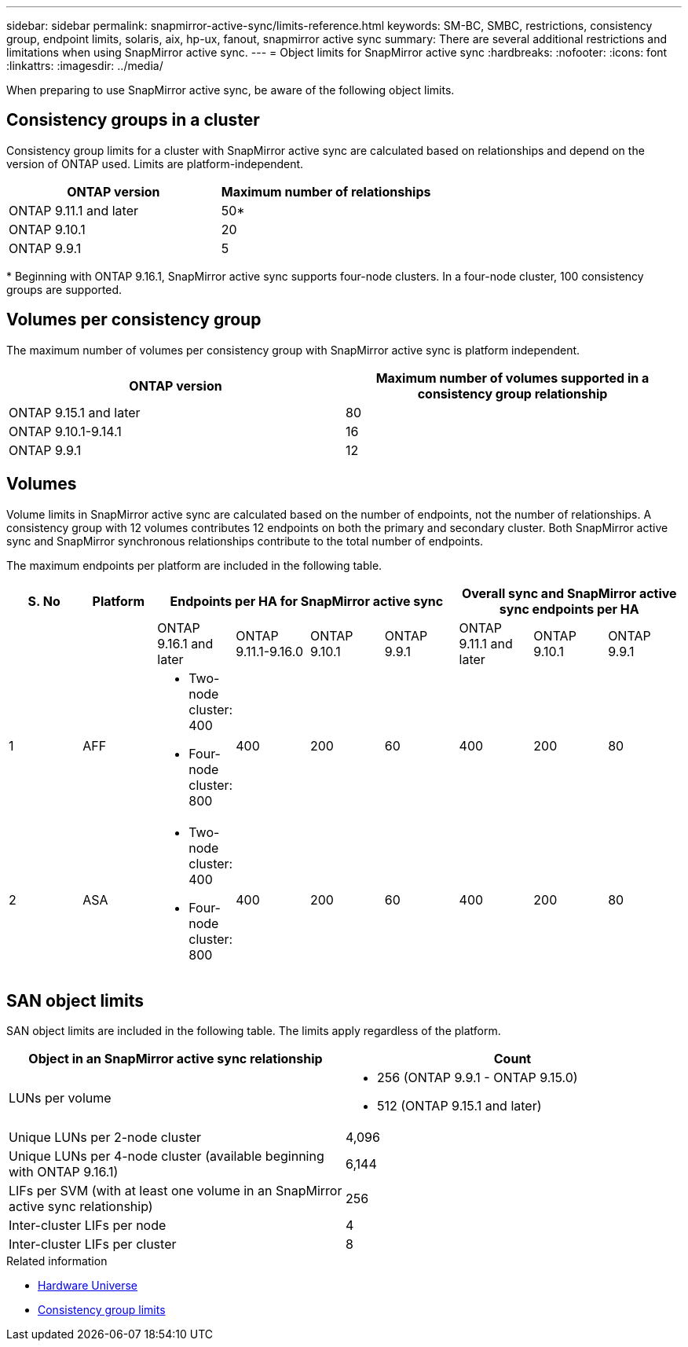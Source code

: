 ---
sidebar: sidebar
permalink: snapmirror-active-sync/limits-reference.html
keywords: SM-BC, SMBC, restrictions, consistency group, endpoint limits, solaris, aix, hp-ux, fanout, snapmirror active sync
summary: There are several additional restrictions and limitations when using SnapMirror active sync.
---
= Object limits for SnapMirror active sync
:hardbreaks:
:nofooter:
:icons: font
:linkattrs:
:imagesdir: ../media/

[.lead]
When preparing to use SnapMirror active sync, be aware of the following object limits. 

== Consistency groups in a cluster

Consistency group limits for a cluster with SnapMirror active sync are calculated based on relationships and depend on the version of ONTAP used. Limits are platform-independent. 

[options="header"]
|===
| ONTAP version | Maximum number of relationships
| ONTAP 9.11.1 and later | 50*
| ONTAP 9.10.1 | 20
| ONTAP 9.9.1 | 5
|===

{asterisk} Beginning with ONTAP 9.16.1, SnapMirror active sync supports four-node clusters. In a four-node cluster, 100 consistency groups are supported. 

== Volumes per consistency group

The maximum number of volumes per consistency group with SnapMirror active sync is platform independent. 

[options="header"]
|===
| ONTAP version | Maximum number of volumes supported in a consistency group relationship
| ONTAP 9.15.1 and later | 80 
| ONTAP 9.10.1-9.14.1 | 16 
| ONTAP 9.9.1 | 12 
|===

== Volumes

Volume limits in SnapMirror active sync are calculated based on the number of endpoints, not the number of relationships. A consistency group with 12 volumes contributes 12 endpoints on both the primary and secondary cluster. Both SnapMirror active sync and SnapMirror synchronous relationships contribute to the total number of endpoints.

The maximum endpoints per platform are included in the following table.

[options="header"]
|===
| S. No |Platform 4+| Endpoints per HA  for SnapMirror active sync 3+| Overall sync and SnapMirror active sync endpoints per HA
|
|
| ONTAP 9.16.1 and later | ONTAP 9.11.1-9.16.0 | ONTAP 9.10.1 | ONTAP 9.9.1
| ONTAP 9.11.1 and later | ONTAP 9.10.1 | ONTAP 9.9.1
|1 | AFF 
a| * Two-node cluster: 400
* Four-node cluster: 800
| 400 | 200 | 60 |400 | 200 | 80
|2 | ASA 
a| * Two-node cluster: 400
* Four-node cluster: 800 | 400 | 200 | 60 | 400 | 200 | 80
|===

== SAN object limits

SAN object limits are included in the following table. The limits apply regardless of the platform.

|===
|Object in an SnapMirror active sync relationship |Count

|LUNs per volume
a|* 256 (ONTAP 9.9.1 - ONTAP 9.15.0)
    * 512 (ONTAP 9.15.1 and later)
|Unique LUNs per 2-node cluster | 4,096
|Unique LUNs per 4-node cluster (available beginning with ONTAP 9.16.1) | 6,144
|LIFs per SVM (with at least one volume in an SnapMirror active sync relationship)
|256
|Inter-cluster LIFs per node
|4
|Inter-cluster LIFs per cluster
|8
|===

.Related information 
* link:https://hwu.netapp.com/[Hardware Universe^]
* link:../consistency-groups/limits.html[Consistency group limits^]

// 2025 2 jan, ONTAPDOC-2251
// 2024-Aug-30, ONTAPDOC-2346
// 6 may 2024, ontapdoc-1478
// 2024 Feb 08, Git Issue 1173
// 2023 Nov 22, Git Issue 1173
// ontapdoc-915, 16 april 2023
// ontapdoc-804, 1 april 2023
// BURT 1451494, 2022-02-11
// BURT 1387138
// BURT 1431859, 1 dec 2021
// issue #326, 19 dec 2022
// BURT 1449057, 27 JAN 2022
// BURT 1459617 and 1451134, 10 March 2022
// ontap-issues-#604, 31 august 2022
// ONTAPDOC-883, 6 march 2023